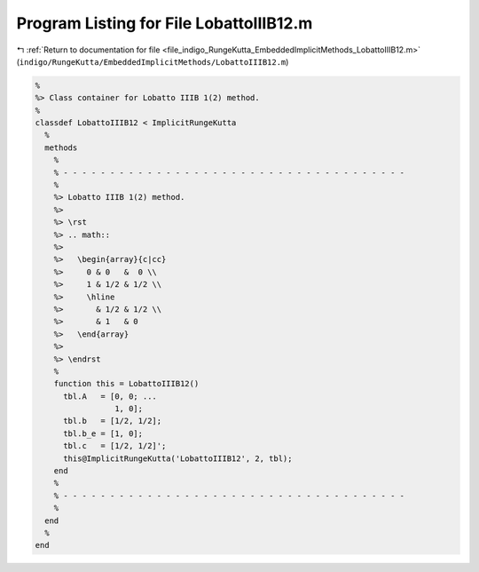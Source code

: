 
.. _program_listing_file_indigo_RungeKutta_EmbeddedImplicitMethods_LobattoIIIB12.m:

Program Listing for File LobattoIIIB12.m
========================================

|exhale_lsh| :ref:`Return to documentation for file <file_indigo_RungeKutta_EmbeddedImplicitMethods_LobattoIIIB12.m>` (``indigo/RungeKutta/EmbeddedImplicitMethods/LobattoIIIB12.m``)

.. |exhale_lsh| unicode:: U+021B0 .. UPWARDS ARROW WITH TIP LEFTWARDS

.. code-block:: MATLAB

   %
   %> Class container for Lobatto IIIB 1(2) method.
   %
   classdef LobattoIIIB12 < ImplicitRungeKutta
     %
     methods
       %
       % - - - - - - - - - - - - - - - - - - - - - - - - - - - - - - - - - - - - -
       %
       %> Lobatto IIIB 1(2) method.
       %>
       %> \rst
       %> .. math::
       %>
       %>   \begin{array}{c|cc}
       %>     0 & 0   &  0 \\
       %>     1 & 1/2 & 1/2 \\
       %>     \hline
       %>       & 1/2 & 1/2 \\
       %>       & 1   & 0
       %>   \end{array}
       %>
       %> \endrst
       %
       function this = LobattoIIIB12()
         tbl.A   = [0, 0; ...
                    1, 0];
         tbl.b   = [1/2, 1/2];
         tbl.b_e = [1, 0];
         tbl.c   = [1/2, 1/2]';
         this@ImplicitRungeKutta('LobattoIIIB12', 2, tbl);
       end
       %
       % - - - - - - - - - - - - - - - - - - - - - - - - - - - - - - - - - - - - -
       %
     end
     %
   end
